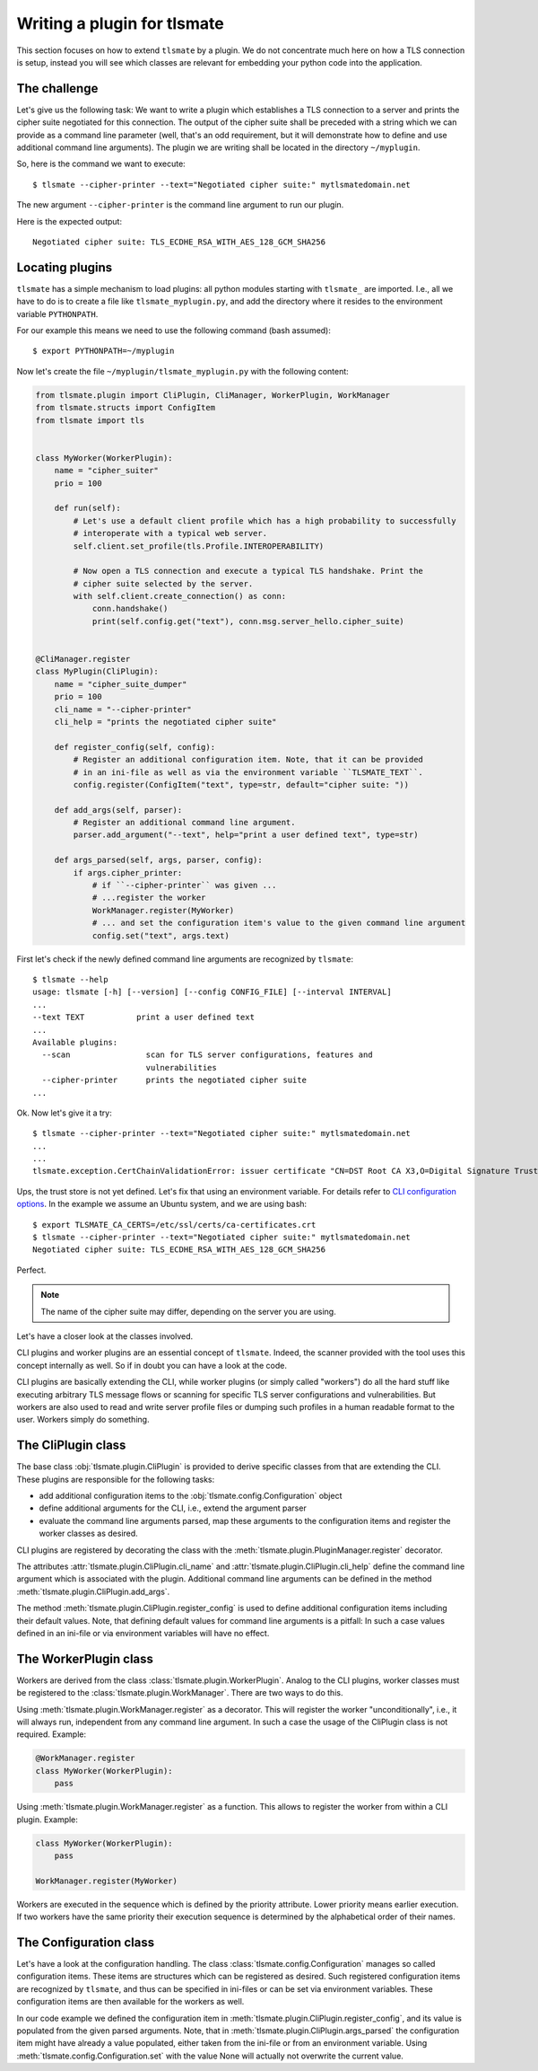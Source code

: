Writing a plugin for tlsmate
============================

This section focuses on how to extend ``tlsmate`` by a plugin. We do not
concentrate much here on how a TLS connection is setup, instead you will see
which classes are relevant for embedding your python code into the application.

The challenge
-------------

Let's give us the following task: We want to write a plugin which establishes a
TLS connection to a server and prints the cipher suite negotiated for this
connection. The output of the cipher suite shall be preceded with a string
which we can provide as a command line parameter (well, that's an odd
requirement, but it will demonstrate how to define and use additional command
line arguments). The plugin we are writing shall be located in the directory
``~/myplugin``.

So, here is the command we want to execute::

    $ tlsmate --cipher-printer --text="Negotiated cipher suite:" mytlsmatedomain.net

The new argument ``--cipher-printer`` is the command line argument to run our plugin.

Here is the expected output::

    Negotiated cipher suite: TLS_ECDHE_RSA_WITH_AES_128_GCM_SHA256

Locating plugins
----------------

``tlsmate`` has a simple mechanism to load plugins: all python modules starting
with ``tlsmate_`` are imported. I.e., all we have to do is to create a file
like ``tlsmate_myplugin.py``, and add the directory where it resides to the
environment variable ``PYTHONPATH``.

For our example this means we need to use the following command (bash assumed)::

    $ export PYTHONPATH=~/myplugin

Now let's create the file ``~/myplugin/tlsmate_myplugin.py`` with the following content:

.. code-block:: python

    from tlsmate.plugin import CliPlugin, CliManager, WorkerPlugin, WorkManager
    from tlsmate.structs import ConfigItem
    from tlsmate import tls


    class MyWorker(WorkerPlugin):
        name = "cipher_suiter"
        prio = 100

        def run(self):
            # Let's use a default client profile which has a high probability to successfully
            # interoperate with a typical web server.
            self.client.set_profile(tls.Profile.INTEROPERABILITY)

            # Now open a TLS connection and execute a typical TLS handshake. Print the
            # cipher suite selected by the server.
            with self.client.create_connection() as conn:
                conn.handshake()
                print(self.config.get("text"), conn.msg.server_hello.cipher_suite)


    @CliManager.register
    class MyPlugin(CliPlugin):
        name = "cipher_suite_dumper"
        prio = 100
        cli_name = "--cipher-printer"
        cli_help = "prints the negotiated cipher suite"

        def register_config(self, config):
            # Register an additional configuration item. Note, that it can be provided
            # in an ini-file as well as via the environment variable ``TLSMATE_TEXT``.
            config.register(ConfigItem("text", type=str, default="cipher suite: "))

        def add_args(self, parser):
            # Register an additional command line argument.
            parser.add_argument("--text", help="print a user defined text", type=str)

        def args_parsed(self, args, parser, config):
            if args.cipher_printer:
                # if ``--cipher-printer`` was given ...
                # ...register the worker
                WorkManager.register(MyWorker)
                # ... and set the configuration item's value to the given command line argument
                config.set("text", args.text)

First let's check if the newly defined command line arguments are recognized by ``tlsmate``::

    $ tlsmate --help
    usage: tlsmate [-h] [--version] [--config CONFIG_FILE] [--interval INTERVAL]
    ...
    --text TEXT           print a user defined text
    ...
    Available plugins:
      --scan                scan for TLS server configurations, features and
                            vulnerabilities
      --cipher-printer      prints the negotiated cipher suite
    ...

Ok. Now let's give it a try::

    $ tlsmate --cipher-printer --text="Negotiated cipher suite:" mytlsmatedomain.net
    ...
    ...
    tlsmate.exception.CertChainValidationError: issuer certificate "CN=DST Root CA X3,O=Digital Signature Trust Co." for certificate "CN=R3,O=Let's Encrypt,C=US" not found in trust store

Ups, the trust store is not yet defined. Let's fix that using an environment variable.
For details refer to `CLI configuration options <cli_config.html>`__.
In the example we assume an Ubuntu system, and we are using bash::

    $ export TLSMATE_CA_CERTS=/etc/ssl/certs/ca-certificates.crt
    $ tlsmate --cipher-printer --text="Negotiated cipher suite:" mytlsmatedomain.net
    Negotiated cipher suite: TLS_ECDHE_RSA_WITH_AES_128_GCM_SHA256

Perfect.

.. note::
   The name of the cipher suite may differ, depending on the server you are using.

Let's have a closer look at the classes involved.

CLI plugins and worker plugins are an essential concept of ``tlsmate``. Indeed,
the scanner provided with the tool uses this concept internally as well. So if
in doubt you can have a look at the code.

CLI plugins are basically extending the CLI, while worker plugins (or simply
called "workers") do all the hard stuff like executing arbitrary TLS message
flows or scanning for specific TLS server configurations and vulnerabilities.
But workers are also used to read and write server profile files or dumping
such profiles in a human readable format to the user. Workers simply do
something.

The CliPlugin class
-------------------

The base class :obj:`tlsmate.plugin.CliPlugin` is provided to derive specific
classes from that are extending the CLI. These plugins are responsible for the
following tasks:

* add additional configuration items to the :obj:`tlsmate.config.Configuration` object
* define additional arguments for the CLI, i.e., extend the argument parser
* evaluate the command line arguments parsed, map these arguments to the
  configuration items and register the worker classes as desired.

CLI plugins are registered by decorating the class with the
:meth:`tlsmate.plugin.PluginManager.register` decorator.

The attributes :attr:`tlsmate.plugin.CliPlugin.cli_name` and
:attr:`tlsmate.plugin.CliPlugin.cli_help` define the command line argument which
is associated with the plugin. Additional command line arguments can be defined
in the method :meth:`tlsmate.plugin.CliPlugin.add_args`.

The method :meth:`tlsmate.plugin.CliPlugin.register_config` is used to define
additional configuration items including their default values. Note, that
defining default values for command line arguments is a pitfall: In such a case
values defined in an ini-file or via environment variables will have no effect.

The WorkerPlugin class
----------------------

Workers are derived from the class :class:`tlsmate.plugin.WorkerPlugin`. Analog
to the CLI plugins, worker classes must be registered to the
:class:`tlsmate.plugin.WorkManager`. There are two ways to do this.

Using :meth:`tlsmate.plugin.WorkManager.register` as a decorator. This will
register the worker "unconditionally", i.e., it will always run, independent
from any command line argument. In such a case the usage of the CliPlugin class
is not required. Example:

.. code-block:: python

    @WorkManager.register
    class MyWorker(WorkerPlugin):
        pass

Using :meth:`tlsmate.plugin.WorkManager.register` as a function. This allows to
register the worker from within a CLI plugin. Example:

.. code-block:: python

    class MyWorker(WorkerPlugin):
        pass

    WorkManager.register(MyWorker)

Workers are executed in the sequence which is defined by the priority
attribute. Lower priority means earlier execution. If two workers have the same
priority their execution sequence is determined by the alphabetical order of
their names.

The Configuration class
-----------------------

Let's have a look at the configuration handling. The class
:class:`tlsmate.config.Configuration` manages so called configuration items.
These items are structures which can be registered as desired. Such registered
configuration items are recognized by ``tlsmate``, and thus can be specified in
ini-files or can be set via environment variables. These configuration items
are then available for the workers as well.

In our code example we defined the configuration item in
:meth:`tlsmate.plugin.CliPlugin.register_config`, and its value is populated
from the given parsed arguments. Note, that in
:meth:`tlsmate.plugin.CliPlugin.args_parsed` the configuration item might have
already a value populated, either taken from the ini-file or from an
environment variable. Using :meth:`tlsmate.config.Configuration.set` with the
value None will actually not overwrite the current value.
